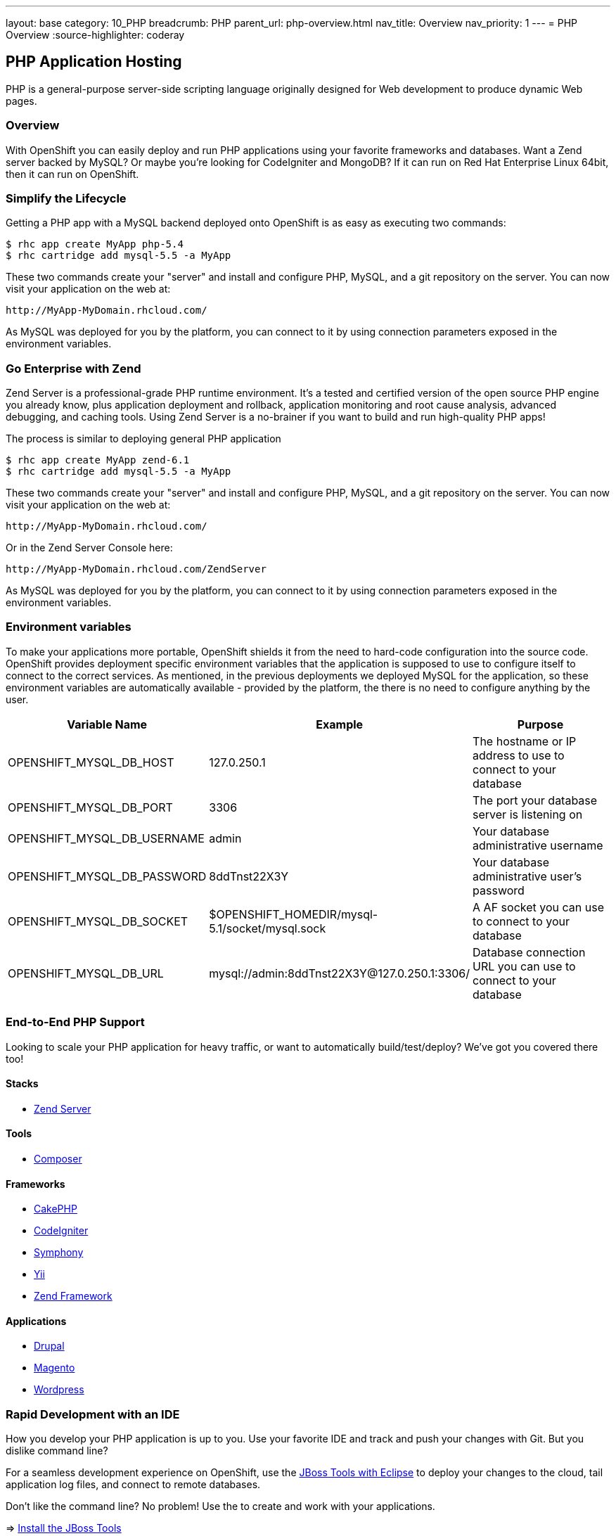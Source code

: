 ---
layout: base
category: 10_PHP
breadcrumb: PHP
parent_url: php-overview.html
nav_title: Overview
nav_priority: 1
---
= PHP Overview
:source-highlighter: coderay

== PHP Application Hosting

PHP is a general-purpose server-side scripting language originally designed for Web development to produce dynamic Web pages.

=== Overview

With OpenShift you can easily deploy and run PHP applications using your favorite frameworks and databases. Want a Zend server backed by MySQL? Or maybe you're looking for CodeIgniter and MongoDB? If it can run on Red Hat Enterprise Linux 64bit, then it can run on OpenShift.

=== Simplify the Lifecycle

Getting a PHP app with a MySQL backend deployed onto OpenShift is as easy as executing two commands:

[source]
--
$ rhc app create MyApp php-5.4
$ rhc cartridge add mysql-5.5 -a MyApp
--

These two commands create your "server" and install and configure PHP, MySQL, and a git repository on the server. You can now visit your application on the web at:

[source]
--
http://MyApp-MyDomain.rhcloud.com/
--

As MySQL was deployed for you by the platform, you can connect to it by using connection parameters exposed in the environment variables.

=== Go Enterprise with Zend

Zend Server is a professional-grade PHP runtime environment. It’s a tested and certified version of the open source PHP engine you already know, plus application deployment and rollback, application monitoring and root cause analysis, advanced debugging, and caching tools. Using Zend Server is a no-brainer if you want to build and run high-quality PHP apps!

The process is similar to deploying general PHP application

[source]
--
$ rhc app create MyApp zend-6.1
$ rhc cartridge add mysql-5.5 -a MyApp
--

These two commands create your "server" and install and configure PHP, MySQL, and a git repository on the server. You can now visit your application on the web at:

[source]
--
http://MyApp-MyDomain.rhcloud.com/
--

Or in the Zend Server Console here:

[source]
--
http://MyApp-MyDomain.rhcloud.com/ZendServer
--

As MySQL was deployed for you by the platform, you can connect to it by using connection parameters exposed in the environment variables.

=== Environment variables

To make your applications more portable, OpenShift shields it from the need to hard-code configuration into the source code. OpenShift provides deployment specific environment variables that the application is supposed to use to configure itself to connect to the correct services. As mentioned, in the previous deployments we deployed MySQL for the application, so these environment variables are automatically available - provided by the platform, the there is no need to configure anything by the user.

|===
|Variable Name|Example|Purpose

|OPENSHIFT_MYSQL_DB_HOST|127.0.250.1|The hostname or IP address to use to connect to your database
|OPENSHIFT_MYSQL_DB_PORT|3306|The port your database server is listening on
|OPENSHIFT_MYSQL_DB_USERNAME|admin|Your database administrative username
|OPENSHIFT_MYSQL_DB_PASSWORD|8ddTnst22X3Y|Your database administrative user's password
|OPENSHIFT_MYSQL_DB_SOCKET|$OPENSHIFT_HOMEDIR/mysql-5.1/socket/mysql.sock|A AF socket you can use to connect to your database
|OPENSHIFT_MYSQL_DB_URL|mysql://admin:8ddTnst22X3Y@127.0.250.1:3306/|Database connection URL you can use to connect to your database
|===

=== End-to-End PHP Support

Looking to scale your PHP application for heavy traffic, or want to automatically build/test/deploy? We've got you covered there too!

==== Stacks

* link:php-zend.html[Zend Server]

==== Tools

* link:php-composer.html[Composer]

==== Frameworks

* link:php-cakephp.html[CakePHP]
* link:php-codeigniter.html[CodeIgniter]
* link:php-symphony.html[Symphony]
* link:php-yii.html[Yii]
* link:php-zend.html[Zend Framework]

==== Applications

* link:php-drupal.html[Drupal]
* link:php-magento.html[Magento]
* link:php-wordpress.html[Wordpress]

=== Rapid Development with an IDE

How you develop your PHP application is up to you. Use your favorite IDE and track and push your changes with Git. But you dislike command line?

For a seamless development experience on OpenShift, use the link:php-jboss.html[JBoss Tools with Eclipse] to deploy your changes to the cloud, tail application log files, and connect to remote databases.

Don't like the command line? No problem! Use the  to create and work with your applications.

=> link:php-jboss.html[Install the JBoss Tools]

=== Build -> Test -> Deploy

Want to make sure your PHP application is stable before your latest changes go live?

link:https://wiki.jenkins-ci.org[Jenkins] is a full featured continuous integration (CI) server that can run builds, tests, and other scheduled tasks and integrate with your OpenShift applications.

=> link:php-jenkins.html[Build with Jenkins]

=== Scale to Meet Your Needs

Enable your application to react to changes in traffic and automatically allocate the necessary resources to handle your current demand.

The OpenShift infrastructure monitors incoming web traffic and automatically brings copies of your web cartridge on-line to handle requests.

=> link:php-scaling.html[Scale your application]

